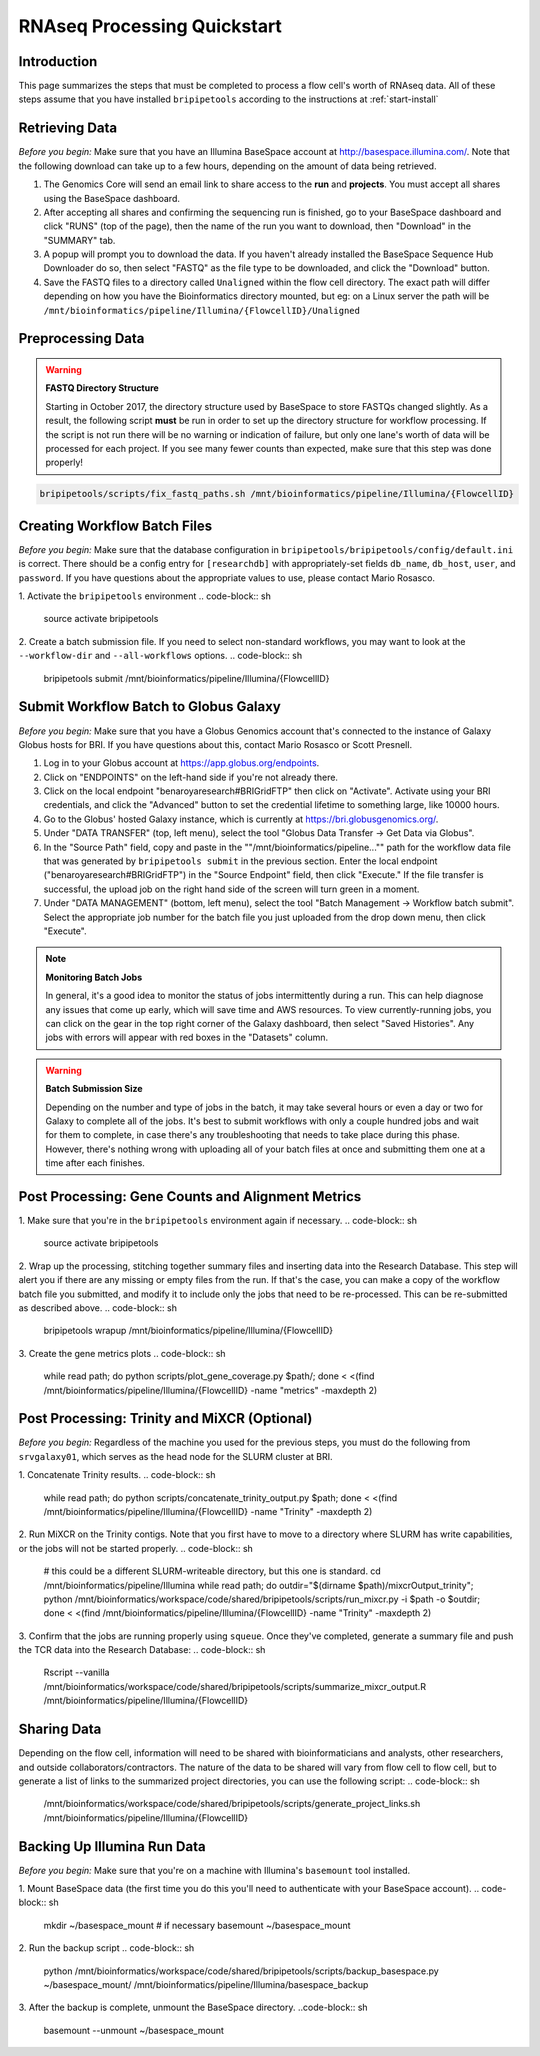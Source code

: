 .. _rnaseqproc-page:

****************************
RNAseq Processing Quickstart
****************************

.. _rnaseqproc-intro:

Introduction
============

This page summarizes the steps that must be completed to process a flow cell's worth of RNAseq data. All of these steps assume that you have installed ``bripipetools`` according to the instructions at :ref:`start-install`

.. _rnaseqproc-getdata:

Retrieving Data
===============

*Before you begin:* Make sure that you have an Illumina BaseSpace account at `<http://basespace.illumina.com/>`_. Note that the following download can take up to a few hours, depending on the amount of data being retrieved.

1. The Genomics Core will send an email link to share access to the **run** and **projects**. You must accept all shares using the BaseSpace dashboard.
2. After accepting all shares and confirming the sequencing run is finished, go to your BaseSpace dashboard and click "RUNS" (top of the page), then the name of the run you want to download, then "Download" in the "SUMMARY" tab.
3. A popup will prompt you to download the data. If you haven't already installed the BaseSpace Sequence Hub Downloader do so, then select "FASTQ" as the file type to be downloaded, and click the "Download" button.
4. Save the FASTQ files to a directory called ``Unaligned`` within the flow cell directory. The exact path will differ depending on how you have the Bioinformatics directory mounted, but eg: on a Linux server the path will be ``/mnt/bioinformatics/pipeline/Illumina/{FlowcellID}/Unaligned``

Preprocessing Data
==================

.. warning:: **FASTQ Directory Structure**

   Starting in October 2017, the directory structure used by BaseSpace to store FASTQs changed slightly. As a result, the following script **must** be run in order to set up the directory structure for workflow processing. If the script is not run there will be no warning or indication of failure, but only one lane's worth of data will be processed for each project. If you see many fewer counts than expected, make sure that this step was done properly!

.. code-block:: sh

    bripipetools/scripts/fix_fastq_paths.sh /mnt/bioinformatics/pipeline/Illumina/{FlowcellID}    

Creating Workflow Batch Files
=============================

*Before you begin:* Make sure that the database configuration in ``bripipetools/bripipetools/config/default.ini`` is correct. There should be a config entry for ``[researchdb]`` with appropriately-set fields ``db_name``, ``db_host``, ``user``, and ``password``. If you have questions about the appropriate values to use, please contact Mario Rosasco.

1. Activate the ``bripipetools`` environment
.. code-block:: sh

    source activate bripipetools

2. Create a batch submission file. If you need to select non-standard workflows, you may want to look at the ``--workflow-dir`` and ``--all-workflows`` options. 
.. code-block:: sh
    
    bripipetools submit /mnt/bioinformatics/pipeline/Illumina/{FlowcellID}
    
Submit Workflow Batch to Globus Galaxy
======================================

*Before you begin:* Make sure that you have a Globus Genomics account that's connected to the instance of Galaxy Globus hosts for BRI. If you have questions about this, contact Mario Rosasco or Scott Presnell.

1. Log in to your Globus account at `<https://app.globus.org/endpoints>`_.
2. Click on "ENDPOINTS" on the left-hand side if you're not already there.
3. Click on the local endpoint "benaroyaresearch#BRIGridFTP" then click on "Activate". Activate using your BRI credentials, and click the "Advanced" button to set the credential lifetime to something large, like 10000 hours.
4. Go to the Globus' hosted Galaxy instance, which is currently at `<https://bri.globusgenomics.org/>`_.
5. Under "DATA TRANSFER" (top, left menu), select the tool "Globus Data Transfer -> Get Data via Globus".
6. In the "Source Path" field, copy and paste in the ""/mnt/bioinformatics/pipeline..."" path for the workflow data file that was generated by ``bripipetools submit`` in the previous section. Enter the local endpoint ("benaroyaresearch#BRIGridFTP") in the "Source Endpoint" field, then click "Execute." If the file transfer is successful, the upload job on the right hand side of the screen will turn green in a moment.
7. Under "DATA MANAGEMENT" (bottom, left menu), select the tool "Batch Management -> Workflow batch submit". Select the appropriate job number for the batch file you just uploaded from the drop down menu, then click "Execute".

.. note:: **Monitoring Batch Jobs**

    In general, it's a good idea to monitor the status of jobs intermittently during a run. This can help diagnose any issues that come up early, which will save time and AWS resources. To view currently-running jobs, you can click on the gear in the top right corner of the Galaxy dashboard, then select "Saved Histories". Any jobs with errors will appear with red boxes in the "Datasets" column.

.. warning:: **Batch Submission Size**
    
    Depending on the number and type of jobs in the batch, it may take several hours or even a day or two for Galaxy to complete all of the jobs. It's best to submit workflows with only a couple hundred jobs and wait for them to complete, in case there's any troubleshooting that needs to take place during this phase. However, there's nothing wrong with uploading all of your batch files at once and submitting them one at a time after each finishes.

Post Processing: Gene Counts and Alignment Metrics
==================================================

1. Make sure that you're in the ``bripipetools`` environment again if necessary.
.. code-block:: sh

    source activate bripipetools
    
2. Wrap up the processing, stitching together summary files and inserting data into the Research Database. This step will alert you if there are any missing or empty files from the run. If that's the case, you can make a copy of the workflow batch file you submitted, and modify it to include only the jobs that need to be re-processed. This can be re-submitted as described above.
.. code-block:: sh

    bripipetools wrapup /mnt/bioinformatics/pipeline/Illumina/{FlowcellID}
    
3. Create the gene metrics plots
.. code-block:: sh

    while read path; do python scripts/plot_gene_coverage.py $path/; done < <(find /mnt/bioinformatics/pipeline/Illumina/{FlowcellID} -name "metrics" -maxdepth 2)


Post Processing: Trinity and MiXCR (Optional)
=============================================

*Before you begin:* Regardless of the machine you used for the previous steps, you must do the following from ``srvgalaxy01``, which serves as the head node for the SLURM cluster at BRI.

1. Concatenate Trinity results.
.. code-block:: sh

    while read path; do python scripts/concatenate_trinity_output.py $path; done < <(find /mnt/bioinformatics/pipeline/Illumina/{FlowcellID} -name "Trinity" -maxdepth 2)
    
2. Run MiXCR on the Trinity contigs. Note that you first have to move to a directory where SLURM has write capabilities, or the jobs will not be started properly.
.. code-block:: sh
    
    # this could be a different SLURM-writeable directory, but this one is standard.
    cd /mnt/bioinformatics/pipeline/Illumina 
    while read path; do outdir="$(dirname $path)/mixcrOutput_trinity"; python /mnt/bioinformatics/workspace/code/shared/bripipetools/scripts/run_mixcr.py -i $path -o $outdir; done < <(find /mnt/bioinformatics/pipeline/Illumina/{FlowcellID} -name "Trinity" -maxdepth 2)

3. Confirm that the jobs are running properly using ``squeue``. Once they've completed, generate a summary file and push the TCR data into the Research Database:
.. code-block:: sh

    Rscript --vanilla /mnt/bioinformatics/workspace/code/shared/bripipetools/scripts/summarize_mixcr_output.R /mnt/bioinformatics/pipeline/Illumina/{FlowcellID}

        
Sharing Data
============

Depending on the flow cell, information will need to be shared with bioinformaticians and analysts, other researchers, and outside collaborators/contractors. The nature of the data to be shared will vary from flow cell to flow cell, but to generate a list of links to the summarized project directories, you can use the following script:
.. code-block:: sh
    
    /mnt/bioinformatics/workspace/code/shared/bripipetools/scripts/generate_project_links.sh /mnt/bioinformatics/pipeline/Illumina/{FlowcellID}
    
Backing Up Illumina Run Data
============================

*Before you begin:* Make sure that you're on a machine with Illumina's ``basemount`` tool installed.

1. Mount BaseSpace data (the first time you do this you'll need to authenticate with your BaseSpace account).
.. code-block:: sh
    
    mkdir ~/basespace_mount # if necessary
    basemount ~/basespace_mount

2. Run the backup script
.. code-block:: sh

    python /mnt/bioinformatics/workspace/code/shared/bripipetools/scripts/backup_basespace.py ~/basespace_mount/ /mnt/bioinformatics/pipeline/Illumina/basespace_backup

3. After the backup is complete, unmount the BaseSpace directory.
..code-block:: sh

    basemount --unmount ~/basespace_mount